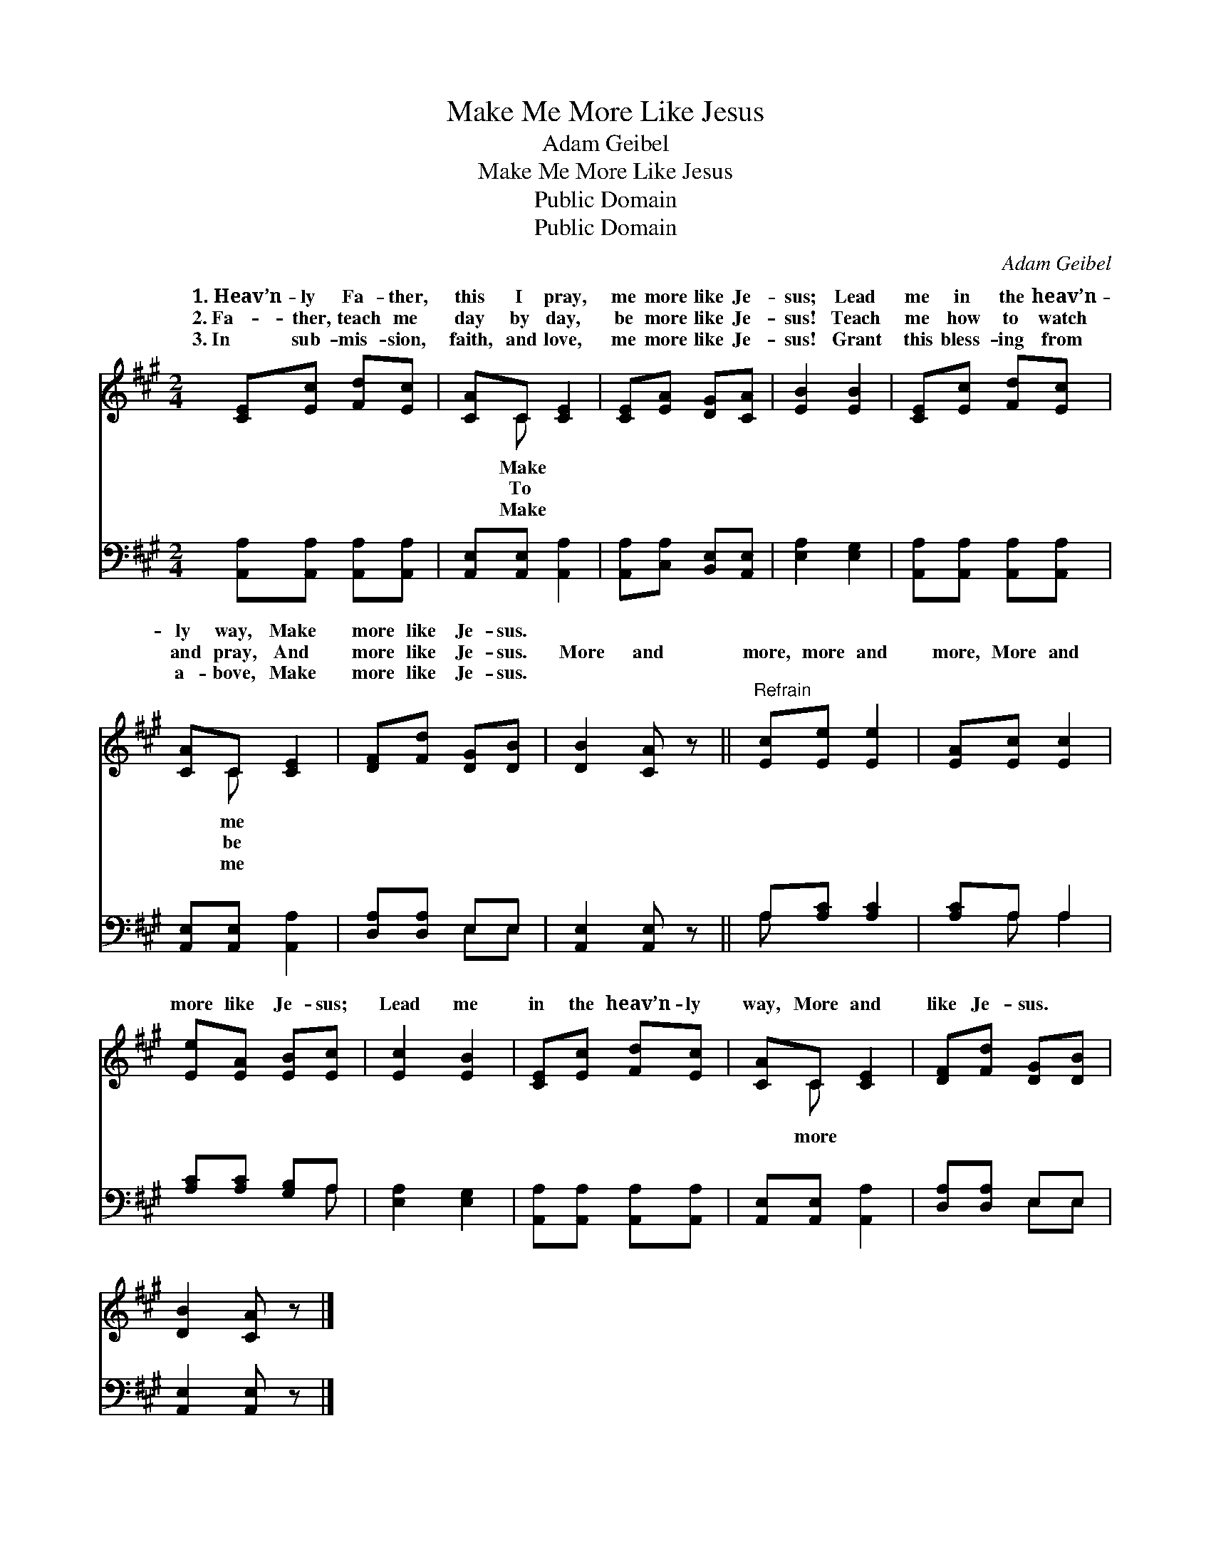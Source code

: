X:1
T:Make Me More Like Jesus
T:Adam Geibel
T:Make Me More Like Jesus
T:Public Domain
T:Public Domain
C:Adam Geibel
Z:Public Domain
%%score ( 1 2 ) ( 3 4 )
L:1/8
M:2/4
K:A
V:1 treble 
V:2 treble 
V:3 bass 
V:4 bass 
V:1
 [CE][Ec] [Fd][Ec] | [CA]C [CE]2 | [CE][EA] [DG][CA] | [EB]2 [EB]2 | [CE][Ec] [Fd][Ec] | %5
w: 1.~Heav’n- ly Fa- ther,|this I pray,|me more like Je-|sus; Lead|me in the heav’n-|
w: 2.~Fa- ther, teach me|day by day,|be more like Je-|sus! Teach|me how to watch|
w: 3.~In sub- mis- sion,|faith, and love,|me more like Je-|sus! Grant|this bless- ing from|
 [CA]C [CE]2 | [DF][Fd] [DG][DB] | [DB]2 [CA] z ||"^Refrain" [Ec][Ee] [Ee]2 | [EA][Ec] [Ec]2 | %10
w: ly way, Make|more like Je- sus.||||
w: and pray, And|more like Je- sus.|More and|more, more and|more, More and|
w: a- bove, Make|more like Je- sus.||||
 [Ee][EA] [EB][Ec] | [Ec]2 [EB]2 | [CE][Ec] [Fd][Ec] | [CA]C [CE]2 | [DF][Fd] [DG][DB] | %15
w: |||||
w: more like Je- sus;|Lead me|in the heav’n- ly|way, More and|like Je- sus. *|
w: |||||
 [DB]2 [CA] z |] %16
w: |
w: |
w: |
V:2
 x4 | x C x2 | x4 | x4 | x4 | x C x2 | x4 | x4 || x4 | x4 | x4 | x4 | x4 | x C x2 | x4 | x4 |] %16
w: |Make||||me|||||||||||
w: |To||||be||||||||more|||
w: |Make||||me|||||||||||
V:3
 [A,,A,][A,,A,] [A,,A,][A,,A,] | [A,,E,][A,,E,] [A,,A,]2 | [A,,A,][C,A,] [B,,E,][A,,E,] | %3
 [E,A,]2 [E,G,]2 | [A,,A,][A,,A,] [A,,A,][A,,A,] | [A,,E,][A,,E,] [A,,A,]2 | [D,A,][D,A,] E,E, | %7
 [A,,E,]2 [A,,E,] z || A,[A,C] [A,C]2 | [A,C]A, A,2 | [A,C][A,C] [G,B,]A, | [E,A,]2 [E,G,]2 | %12
 [A,,A,][A,,A,] [A,,A,][A,,A,] | [A,,E,][A,,E,] [A,,A,]2 | [D,A,][D,A,] E,E, | %15
 [A,,E,]2 [A,,E,] z |] %16
V:4
 x4 | x4 | x4 | x4 | x4 | x4 | x2 E,E, | x4 || A, x3 | x A, A,2 | x3 A, | x4 | x4 | x4 | x2 E,E, | %15
 x4 |] %16

